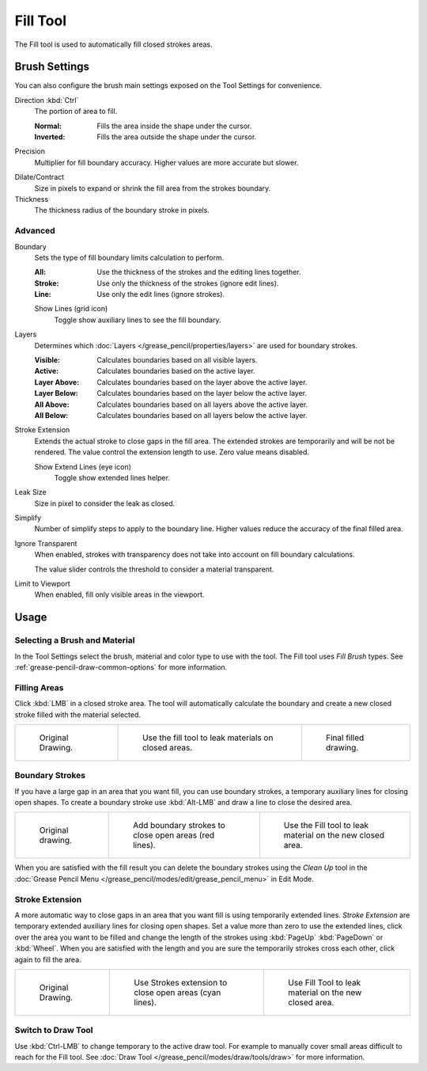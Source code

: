 .. _tool-grease-pencil-draw-fill:

*********
Fill Tool
*********

.. reference::

   :Mode:      Draw Mode
   :Tool:      :menuselection:`Toolbar --> Fill`

The Fill tool is used to automatically fill closed strokes areas.


Brush Settings
==============

You can also configure the brush main settings exposed on the Tool Settings for convenience.

.. _bpy.types.BrushGpencilSettings.fill_direction:

Direction :kbd:`Ctrl`
   The portion of area to fill.

   :Normal:
      Fills the area inside the shape under the cursor.
   :Inverted:
      Fills the area outside the shape under the cursor.

.. _bpy.types.BrushGpencilSettings.fill_factor:

Precision
   Multiplier for fill boundary accuracy.
   Higher values are more accurate but slower.

.. _bpy.types.BrushGpencilSettings.dilate:

Dilate/Contract
   Size in pixels to expand or shrink the fill area from the strokes boundary.

Thickness
   The thickness radius of the boundary stroke in pixels.


Advanced
--------

.. _bpy.types.BrushGpencilSettings.fill_draw_mode:

Boundary
   Sets the type of fill boundary limits calculation to perform.

   :All:    Use the thickness of the strokes and the editing lines together.
   :Stroke: Use only the thickness of the strokes (ignore edit lines).
   :Line:   Use only the edit lines (ignore strokes).

   .. _bpy.types.BrushGpencilSettings.show_fill_boundary:

   Show Lines (grid icon)
      Toggle show auxiliary lines to see the fill boundary.

.. _bpy.types.BrushGpencilSettings.fill_layer_mode:

Layers
   Determines which :doc:`Layers </grease_pencil/properties/layers>` are used for boundary strokes.

   :Visible: Calculates boundaries based on all visible layers.
   :Active:  Calculates boundaries based on the active layer.
   :Layer Above: Calculates boundaries based on the layer above the active layer.
   :Layer Below: Calculates boundaries based on the layer below the active layer.
   :All Above: Calculates boundaries based on all layers above the active layer.
   :All Below: Calculates boundaries based on all layers below the active layer.

.. _bpy.types.BrushGpencilSettings.extend_stroke_factor:

Stroke Extension
   Extends the actual stroke to close gaps in the fill area.
   The extended strokes are temporarily and will be not be rendered.
   The value control the extension length to use. Zero value means disabled.

   .. _bpy.types.BrushGpencilSettings.show_fill_extend:

   Show Extend Lines (eye icon)
      Toggle show extended lines helper.

.. _bpy.types.BrushGpencilSettings.fill_leak:

Leak Size
   Size in pixel to consider the leak as closed.

.. _bpy.types.BrushGpencilSettings.fill_simplify_level:

Simplify
   Number of simplify steps to apply to the boundary line.
   Higher values reduce the accuracy of the final filled area.

.. _bpy.types.BrushGpencilSettings.show_fill:
.. _bpy.types.BrushGpencilSettings.fill_threshold:

Ignore Transparent
   When enabled, strokes with transparency does not take into account on fill boundary calculations.

   The value slider controls the threshold to consider a material transparent.

.. _bpy.types.BrushGpencilSettings.use_fill_limit:

Limit to Viewport
   When enabled, fill only visible areas in the viewport.


Usage
=====

Selecting a Brush and Material
------------------------------

In the Tool Settings select the brush, material and color type to use with the tool.
The Fill tool uses *Fill Brush* types.
See :ref:`grease-pencil-draw-common-options` for more information.


Filling Areas
-------------

Click :kbd:`LMB` in a closed stroke area. The tool will automatically calculate
the boundary and create a new closed stroke filled with the material selected.

.. list-table::

   * - .. figure:: /images/grease-pencil_modes_draw_tools_fill_example-01.png
          :width: 200px

          Original Drawing.

     - .. figure:: /images/grease-pencil_modes_draw_tools_fill_example-02.png
          :width: 200px

          Use the fill tool to leak materials on closed areas.

     - .. figure:: /images/grease-pencil_modes_draw_tools_fill_example-03.png
          :width: 200px

          Final filled drawing.


Boundary Strokes
----------------

If you have a large gap in an area that you want fill,
you can use boundary strokes, a temporary auxiliary lines for closing open shapes.
To create a boundary stroke use :kbd:`Alt-LMB` and draw a line to close the desired area.

.. list-table::

   * - .. figure:: /images/grease-pencil_modes_draw_tools_fill_boundary-strokes-01.png
          :width: 200px

          Original drawing.

     - .. figure:: /images/grease-pencil_modes_draw_tools_fill_boundary-strokes-02.png
          :width: 200px

          Add boundary strokes to close open areas (red lines).

     - .. figure:: /images/grease-pencil_modes_draw_tools_fill_boundary-strokes-03.png
          :width: 200px

          Use the Fill tool to leak material on the new closed area.

When you are satisfied with the fill result you can delete the boundary strokes using
the *Clean Up* tool in the :doc:`Grease Pencil Menu </grease_pencil/modes/edit/grease_pencil_menu>` in Edit Mode.


Stroke Extension
----------------

A more automatic way to close gaps in an area that you want fill is using temporarily extended lines.
*Stroke Extension* are temporary extended auxiliary lines for closing open shapes.
Set a value more than zero to use the extended lines, click over the area you want to be filled
and change the length of the strokes using :kbd:`PageUp` :kbd:`PageDown` or :kbd:`Wheel`.
When you are satisfied with the length and you are sure the temporarily strokes cross each other,
click again to fill the area.

.. list-table::

   * - .. figure:: /images/grease-pencil_modes_draw_tools_fill_extended-strokes-01.png
          :width: 200px

          Original Drawing.

     - .. figure:: /images/grease-pencil_modes_draw_tools_fill_extended-strokes-02.png
          :width: 200px

          Use Strokes extension to close open areas (cyan lines).

     - .. figure:: /images/grease-pencil_modes_draw_tools_fill_extended-strokes-03.png
          :width: 200px

          Use Fill Tool to leak material on the new closed area.


Switch to Draw Tool
-------------------

Use :kbd:`Ctrl-LMB` to change temporary to the active draw tool.
For example to manually cover small areas difficult to reach for the Fill tool.
See :doc:`Draw Tool </grease_pencil/modes/draw/tools/draw>` for more information.
